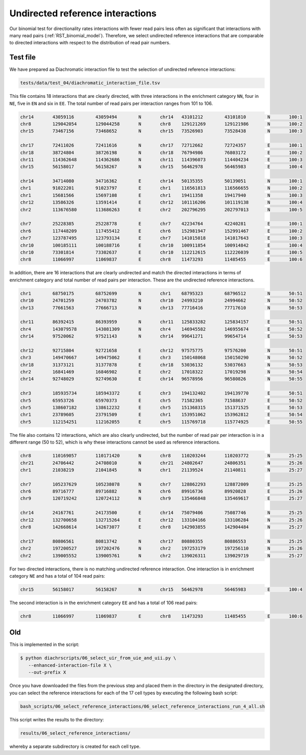 .. _RST_undirected_reference_interactions:

#################################
Undirected reference interactions
#################################

Our binomial test for directionality rates interactions with fewer
read pairs less often as significant that interactions with many read pairs
(:ref:`RST_binomial_model`).
Therefore, we select undirected reference interactions that are comparable
to directed interactions with respect to the distribution of read pair numbers.

Test file
=========

We have prepared aa Diachromatic interaction file to test
the selection of undirected reference interactions:

.. code-block:: console

    tests/data/test_04/diachromatic_interaction_file.tsv

This file contains 18 interactions that are clearly directed,
with three interactions in the enrichment category ``NN``,
four in ``NE``, five in ``EN`` and six in ``EE``.
The total number of read pairs per interaction ranges from 101 to 106.

.. code-block:: console

    chr14	43059116	43059494	N	chr14	43101212	43101810	N	100:1
    chr8	129042054	129044258	N	chr8	129121269	129121986	N	100:2
    chr15	73467156	73468652	N	chr15	73526903	73528438	N	100:3

    chr17	72411026	72411616	N	chr17	72712662	72724357	E	100:1
    chr18	38724804	38726198	N	chr18	76794986	76803172	E	100:2
    chr11	114362648	114362686	N	chr11	114396073	114404234	E	100:3
    chr15	56158017	56158267	N	chr15	56462978	56465983	E	100:4

    chr14	34714080	34716362	E	chr14	50135355	50139051	N	100:1
    chr1	91022201	91023797	E	chr1	116561813	116566655	N	100:2
    chr1	15681566	15697108	E	chr1	19411358	19417940	N	100:3
    chr12	13586326	13591414	E	chr12	101116206	101119138	N	100:4
    chr2	113676580	113686263	E	chr2	202796295	202797013	N	100:5

    chr7	25228385	25228778	E	chr7	42234764	42240281	E	100:1
    chr6	117448209	117455412	E	chr6	152981947	152991467	E	100:2
    chr7	123787495	123793134	E	chr7	141015018	141017643	E	100:3
    chr10	100185111	100188716	E	chr10	100911854	100914842	E	100:4
    chr10	73301814	73302637	E	chr10	112212615	112226039	E	100:5
    chr8	11066997	11069837	E	chr8	11473293	11485455	E	100:6

In addition, there are 16 interactions that are clearly undirected and
match the directed interactions in terms of enrichment category and
total number of read pairs per interaction.
These are the undirected reference interactions.

.. code-block:: console

    chr1	68750175	68752699	N	chr1	68795323	68796512	N	50:51
    chr10	24701259	24703782	N	chr10	24993210	24994662	N	50:52
    chr13	77661563	77666713	N	chr13	77716416	77717610	N	50:53

    chr11	86392415	86393959	N	chr11	125833282	125834157	E	50:51
    chr4	143079578	143081309	N	chr4	146945582	146955674	E	50:52
    chr14	97520062	97521143	N	chr14	99641271	99654714	E	50:53

    chr12	92715804	92721658	E	chr12	97575775	97576200	N	50:51
    chr3	149470667	149475062	E	chr3	150148068	150150290	N	50:52
    chr18	31373121	31377878	E	chr18	53036132	53037663	N	50:53
    chr2	16841469	16846902	E	chr2	17018322	17019298	N	50:54
    chr14	92748029	92749630	E	chr14	96578956	96580826	N	50:55

    chr3	185935734	185943372	E	chr3	194132402	194139770	E	50:51
    chr5	65953726	65970373	E	chr5	71582365	71588637	E	50:52
    chr5	138607182	138612232	E	chr5	151368315	151371525	E	50:53
    chr1	23789605	23791509	E	chr1	153951062	153962812	E	50:54
    chr5	112154251	112162055	E	chr5	115769718	115774925	E	50:55

The file also contains 12 interactions,
which are also clearly undirected,
but the number of read pair per interaction is in a different range (50 to 52),
which is why these interactions cannot be used as reference interactions.

.. code-block:: console

    chr8	110169057	110171420	N	chr8	110203244	110203772	N	25:25
    chr21	24706442	24708010	N	chr21	24802647	24806351	N	25:26
    chr1	21038219	21041845	N	chr1	21139524	21140811	N	25:27

    chr7	105237629	105238078	N	chr7	128862293	128872009	E	25:25
    chr6	89716777	89716882	N	chr6	89916736	89920828	E	25:26
    chr9	120719242	120724112	N	chr9	135466848	135469617	E	25:27

    chr14	24167761	24173500	E	chr14	75079406	75087746	N	25:25
    chr12	132700658	132715264	E	chr12	133104166	133106284	N	25:26
    chr8	142668614	142673077	E	chr8	142903855	142904484	N	25:27

    chr17	80806561	80813742	N	chr17	80880355	80886553	N	25:25
    chr2	197200527	197202476	N	chr2	197253179	197256110	N	25:26
    chr2	139005552	139005761	N	chr2	139026311	139029719	N	25:27

For two directed interactions,
there is no matching undirected reference interaction.
One interaction is in enrichment category ``NE`` and has a total of 104 read pairs:

.. code-block:: console

    chr15	56158017	56158267	N	chr15	56462978	56465983	E	100:4

The second interaction is in the enrichment category ``EE`` and has a total of 106 read pairs:

.. code-block:: console

    chr8	11066997	11069837	E	chr8	11473293	11485455	E	100:6


Old
===

This  is implemented in the  script:

.. code-block:: console

    $ python diachrscripts/06_select_uir_from_uie_and_uii.py \
       --enhanced-interaction-file X \
       --out-prefix X


Once you have downloaded the files from the previous step and placed them in the
directory in the designated directory, you can select the reference interactions for
each of the 17 cell types by executing the following bash script:

.. code-block:: console

    bash_scripts/06_select_reference_interactions/06_select_reference_interactions_run_4_all.sh

This script writes the results to the directory:

.. code-block:: console

    results/06_select_reference_interactions/

whereby a separate subdirectory is created for each cell type.

